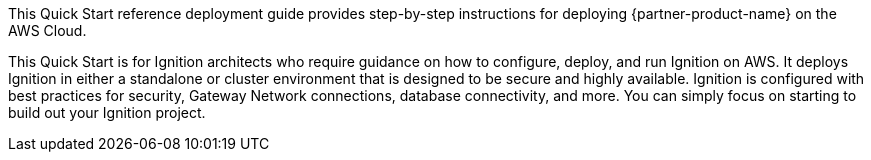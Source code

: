 This Quick Start reference deployment guide provides step-by-step instructions for deploying {partner-product-name} on the AWS Cloud.

This Quick Start is for Ignition architects who require guidance on how to configure, deploy, and run Ignition on AWS. It deploys Ignition in either a standalone or cluster environment that is designed to be secure and highly available. Ignition is configured with best practices for security, Gateway Network connections, database connectivity, and more. You can simply focus on starting to build out your Ignition project.